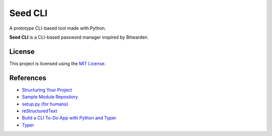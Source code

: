 ========
Seed CLI
========

A prototype CLI-based tool made with Python.

**Seed CLI** is a CLI-based password manager inspired by Bitwarden.

License
=======

This project is licensed using the `MIT License <./LICENSE>`_.

References
==========

* `Structuring Your Project <https://docs.python-guide.org/writing/structure/>`_
* `Sample Module Repository <https://github.com/navdeep-G/samplemod>`_
* `setup.py (for humans) <https://github.com/kennethreitz/setup.py>`_
* `reStructuredText <https://en.wikipedia.org/wiki/ReStructuredText>`_
* `Build a CLI To-Do App with Python and Typer <https://realpython.com/python-typer-cli/>`_
* `Typer <https://typer.tiangolo.com/>`_
